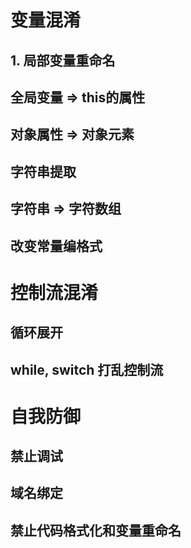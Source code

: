 * 变量混淆
** 1. 局部变量重命名
** 全局变量 => this的属性
** 对象属性 => 对象元素
** 字符串提取
** 字符串 => 字符数组
** 改变常量编格式
* 控制流混淆
** 循环展开
** while, switch 打乱控制流
* 自我防御
** 禁止调试
** 域名绑定
** 禁止代码格式化和变量重命名
